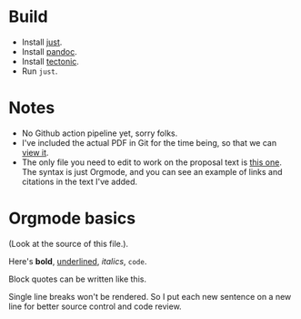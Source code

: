 * Build
- Install [[https://github.com/casey/just][just]].
- Install [[https://pandoc.org/][pandoc]].
- Install [[https://github.com/tectonic-typesetting/tectonic][tectonic]].
- Run ~just~.

* Notes 
- No Github action pipeline yet, sorry folks.
- I've included the actual PDF in Git for the time being, so that we can [[./proposal.pdf][view it]].
- The only file you need to edit to work on the proposal text is [[./proposal.org][this one]]. The syntax is just Orgmode, and you can see an example of links and citations in the text I've added. 

* Orgmode basics
(Look at the source of this file.).

Here's *bold*, _underlined_, /italics/, ~code~. 

#+begin_quote
Block quotes can be written like this.
#+end_src

Single line breaks won't be rendered.
So I put each new sentence on a new line for better source control and code review.
